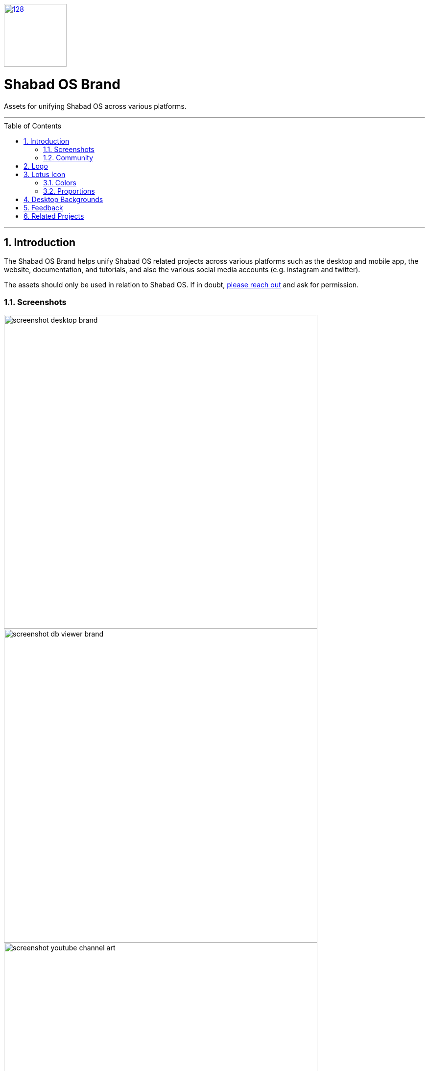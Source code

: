 :repo: brand
:project: Shabad OS Brand
:idprefix:
:hide-uri-scheme:
:numbered:
:max-width: 900px
:icons: font
:toc: macro
:toclevels: 4
:logo: https://raw.githubusercontent.com/ShabadOS/desktop/dev/resources/icon.png
:website: https://shabados.com
:instagram-img: https://img.shields.io/badge/Instagram-%40shabad__os-C13584.svg?logo=instagram&logoColor=white
:instagram-url: https://www.instagram.com/shabad_os/
:twitter-img: https://img.shields.io/badge/Twitter-%40shabad__os-1DA1F2.svg?logo=twitter&logoColor=white
:twitter-url: https://www.twitter.com/shabad_os/
:chat-img: https://img.shields.io/badge/Chat-Public%20Slack%20Channels-1264a3.svg?logo=slack
:chat-url: https://chat.shabados.com
:wa-img: https://img.shields.io/badge/WhatsApp-%2B1%20516%20619%206059-128C7E.svg?logo=whatsapp&logoColor=white
:wa-url: https://wa.me/15166196059
ifdef::env-github,env-browser[:outfilesuffix: .asciidoc]
ifdef::env-github[]
:note-caption: :information_source:
:tip-caption: :bulb:
:important-caption: :fire:
:caution-caption: :warning:
:warning-caption: :no_entry:
endif::[]

image::{logo}[128,128,link="{website}"]

[discrete]
# {project}

Assets for unifying Shabad OS across various platforms.

---
toc::[id="toc"]
---

## Introduction

The Shabad OS Brand helps unify Shabad OS related projects across various platforms such as the desktop and mobile app, the website, documentation, and tutorials, and also the various social media accounts (e.g. instagram and twitter).

The assets should only be used in relation to Shabad OS. If in doubt, <<Community,please reach out>> and ask for permission.

### Screenshots

image::assets/readme/screenshot-desktop-brand.png[width=640]
image::assets/readme/screenshot-db-viewer-brand.png[width=640]
image::assets/readme/screenshot-youtube-channel-art.png[width=640]

### Community

Get updates on Shabad OS and chat with the project maintainers and community members.

* image:{instagram-img}[title=Instagram, link="{instagram-url}"] Follow Shabad OS on Instagram. 
* image:{twitter-img}[title=Twitter, link="{twitter-url}"] Follow Shabad OS on Twitter. 
* image:{chat-img}[title=Chat, link="{chat-url}"] Join the official Slack channel. 
* image:{wa-img}[title=WhatsApp, link="{wa-url}"] Direct message us on WhatsApp. Or chat with fellow Shabad OS community members in the WhatsApp group chat.

## Logo

The strongest connection to Shabad OS related projects is the logo consisting of a pink lotus flower and the words Shabad OS. The logo is provided as an SVG. A plain white color or radial gradient should be used with the lotus flower when needing more contrast from a busy background.

|===
| Key | Value

| Icon
| Lotus Flower SVG

| Icon BG
| none, #ffffff, or #ba1e62 → #300519

| Font Family
| Noto Sans

| Font Weight
| 100/200 (Thin/Ultra-Light)
|===

## Lotus Icon

The icon comes as an SVG and was created in a free, open-source vector program called https://inkscape.org/[Inkscape].

### Colors

From a branding perspective, the closer to the original pink lotus flower colors used, the better. However, in some cases there are variations of the petal colors used. By default, in terms of color, there are 5 layers to the lotus icon:

|===
| Layer | Hex Code (#) | Opacity (%)

| Inner Circle
| ffbd5f
| 100

| Inner Front Petals
| ffb7d0
| 54.9

| Inner Base Petals
| ffe3ec
| 100

| Outer Front Petals
| ff86b1
| 74.1

| Outer Base Petals
| ff4f91
| 74.1
|===

### Proportions

Assuming the end resulting mask (viewable icon area including background) is 72 x 72 dp, the lotus icon, horizontally from left most petal point to right most petal point, should be 52 x 52 dp.

NOTE: The radial background used on mobile apps (for consistency) assumes a 108 x 108 dp area with the center of the radius beginning at the bottom of the square and extending up to the top-most point of the inner front petals. This was done to keep the look of icons consistent between Android and iOS. This is subject to change after further testing.

The Page Size of the icon can be changed through Inkscape's menu `File > Document Properties...`. When changing page size, make sure all elements are centered using the `Align and Distribute` tool (center aligning relative to Page both horizontally and vertically). Also make sure when exporting that the Export Area is set to "Page". Here is a table of which page sizes to use for which format.

|===
| Page Size | End Platform

| 52 x 52 dp
| Should only be used to show the lotus only (E.g. website favicon)

| 72 x 72 dp
| Social Media / iOS App Icon

| 108 x 108 dp
| Android App Icon
|===

## Desktop Backgrounds

The lotus icon is used in many themes for desktop as a backdrop. These images can be found in the `wallpapers` folder and are to be exported to 2160 x 2160 px PNG files.

## Feedback

* Ask a question via {chat-url}[Slack] or {wa-url}[WhatsApp]
* link:https://github.com/ShabadOS/{repo}/issues/new[Submit an issue] on our issue tracker
* Follow {instagram-url}[@shabad_os on Instagram] and {twitter-url}[@shabad_os on Twitter] and let us know what you think!

## Related Projects

Branded projects in the Shabad OS ecosystem of free and open source software include:

* link:https://github.com/ShabadOS/desktop[Desktop] 
* link:https://github.com/ShabadOS/mobile[Mobile]
